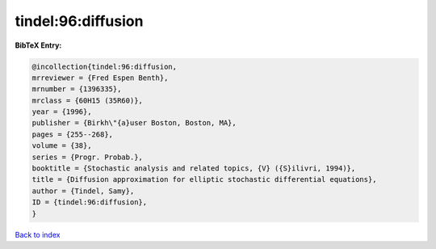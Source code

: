 tindel:96:diffusion
===================

.. :cite:t:`tindel:96:diffusion`

.. bibliography:: ../../All.bib

**BibTeX Entry:**

.. code-block:: bibtex

   @incollection{tindel:96:diffusion,
   mrreviewer = {Fred Espen Benth},
   mrnumber = {1396335},
   mrclass = {60H15 (35R60)},
   year = {1996},
   publisher = {Birkh\"{a}user Boston, Boston, MA},
   pages = {255--268},
   volume = {38},
   series = {Progr. Probab.},
   booktitle = {Stochastic analysis and related topics, {V} ({S}ilivri, 1994)},
   title = {Diffusion approximation for elliptic stochastic differential equations},
   author = {Tindel, Samy},
   ID = {tindel:96:diffusion},
   }

`Back to index <../index>`_
